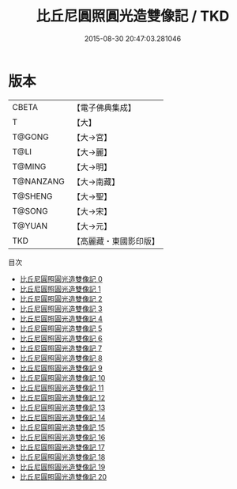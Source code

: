 #+TITLE: 比丘尼圓照圓光造雙像記 / TKD

#+DATE: 2015-08-30 20:47:03.281046
* 版本
 |     CBETA|【電子佛典集成】|
 |         T|【大】     |
 |    T@GONG|【大→宮】   |
 |      T@LI|【大→麗】   |
 |    T@MING|【大→明】   |
 | T@NANZANG|【大→南藏】  |
 |   T@SHENG|【大→聖】   |
 |    T@SONG|【大→宋】   |
 |    T@YUAN|【大→元】   |
 |       TKD|【高麗藏・東國影印版】|
目次
 - [[file:KR6l0001_000.txt][比丘尼圓照圓光造雙像記 0]]
 - [[file:KR6l0001_001.txt][比丘尼圓照圓光造雙像記 1]]
 - [[file:KR6l0001_002.txt][比丘尼圓照圓光造雙像記 2]]
 - [[file:KR6l0001_003.txt][比丘尼圓照圓光造雙像記 3]]
 - [[file:KR6l0001_004.txt][比丘尼圓照圓光造雙像記 4]]
 - [[file:KR6l0001_005.txt][比丘尼圓照圓光造雙像記 5]]
 - [[file:KR6l0001_006.txt][比丘尼圓照圓光造雙像記 6]]
 - [[file:KR6l0001_007.txt][比丘尼圓照圓光造雙像記 7]]
 - [[file:KR6l0001_008.txt][比丘尼圓照圓光造雙像記 8]]
 - [[file:KR6l0001_009.txt][比丘尼圓照圓光造雙像記 9]]
 - [[file:KR6l0001_010.txt][比丘尼圓照圓光造雙像記 10]]
 - [[file:KR6l0001_011.txt][比丘尼圓照圓光造雙像記 11]]
 - [[file:KR6l0001_012.txt][比丘尼圓照圓光造雙像記 12]]
 - [[file:KR6l0001_013.txt][比丘尼圓照圓光造雙像記 13]]
 - [[file:KR6l0001_014.txt][比丘尼圓照圓光造雙像記 14]]
 - [[file:KR6l0001_015.txt][比丘尼圓照圓光造雙像記 15]]
 - [[file:KR6l0001_016.txt][比丘尼圓照圓光造雙像記 16]]
 - [[file:KR6l0001_017.txt][比丘尼圓照圓光造雙像記 17]]
 - [[file:KR6l0001_018.txt][比丘尼圓照圓光造雙像記 18]]
 - [[file:KR6l0001_019.txt][比丘尼圓照圓光造雙像記 19]]
 - [[file:KR6l0001_020.txt][比丘尼圓照圓光造雙像記 20]]
